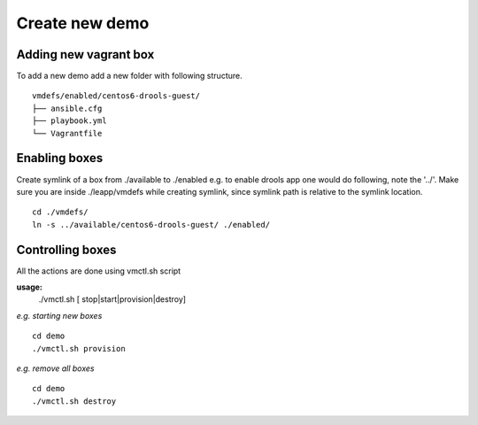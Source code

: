 Create new demo
===============


Adding new vagrant box 
^^^^^^^^^^^^^^^^^^^^^^

To add a new demo add a new folder with following structure. ::

    vmdefs/enabled/centos6-drools-guest/
    ├── ansible.cfg
    ├── playbook.yml
    └── Vagrantfile

Enabling boxes 
^^^^^^^^^^^^^^

Create symlink of a box from ./available to ./enabled e.g.
to enable drools app one would do following, note the '../'.
Make sure you are inside ./leapp/vmdefs while creating symlink, 
since symlink path is relative to the symlink location. ::

    cd ./vmdefs/
    ln -s ../available/centos6-drools-guest/ ./enabled/

Controlling boxes 
^^^^^^^^^^^^^^^^^

All the actions are done using vmctl.sh script

**usage:** 
    ./vmctl.sh [ stop|start|provision|destroy]

*e.g.  starting new boxes* ::

    cd demo
    ./vmctl.sh provision

*e.g. remove all boxes* ::

    cd demo
    ./vmctl.sh destroy





